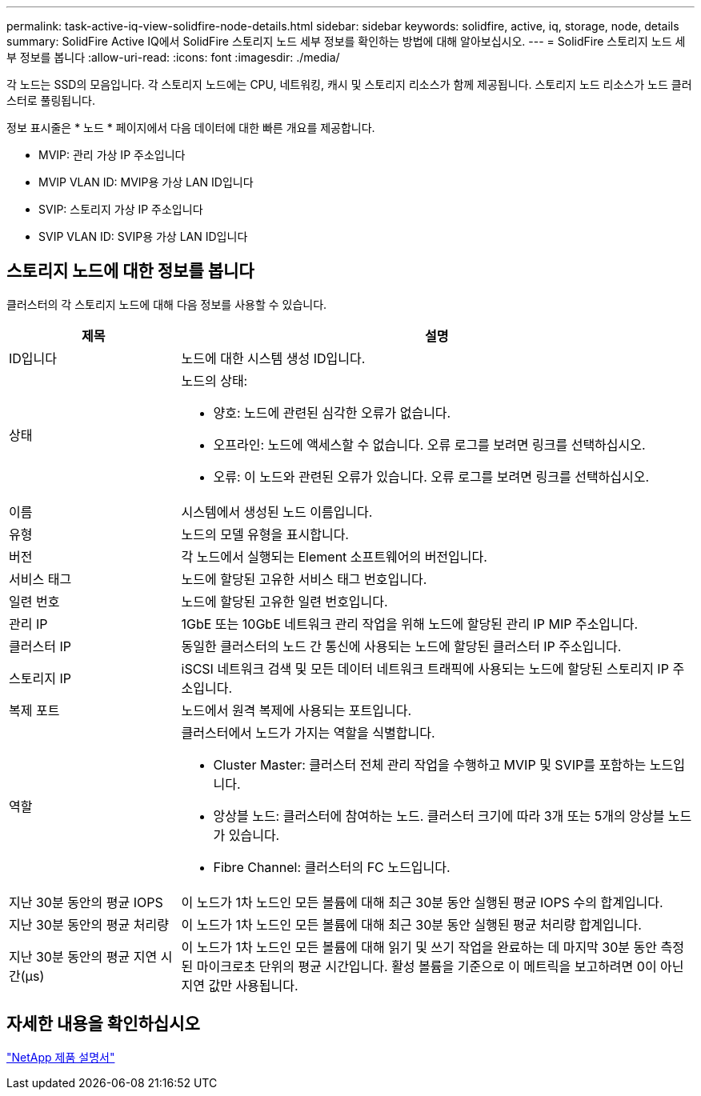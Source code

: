 ---
permalink: task-active-iq-view-solidfire-node-details.html 
sidebar: sidebar 
keywords: solidfire, active, iq, storage, node, details 
summary: SolidFire Active IQ에서 SolidFire 스토리지 노드 세부 정보를 확인하는 방법에 대해 알아보십시오. 
---
= SolidFire 스토리지 노드 세부 정보를 봅니다
:allow-uri-read: 
:icons: font
:imagesdir: ./media/


[role="lead"]
각 노드는 SSD의 모음입니다. 각 스토리지 노드에는 CPU, 네트워킹, 캐시 및 스토리지 리소스가 함께 제공됩니다. 스토리지 노드 리소스가 노드 클러스터로 풀링됩니다.

정보 표시줄은 * 노드 * 페이지에서 다음 데이터에 대한 빠른 개요를 제공합니다.

* MVIP: 관리 가상 IP 주소입니다
* MVIP VLAN ID: MVIP용 가상 LAN ID입니다
* SVIP: 스토리지 가상 IP 주소입니다
* SVIP VLAN ID: SVIP용 가상 LAN ID입니다




== 스토리지 노드에 대한 정보를 봅니다

클러스터의 각 스토리지 노드에 대해 다음 정보를 사용할 수 있습니다.

[cols="25,75"]
|===
| 제목 | 설명 


| ID입니다 | 노드에 대한 시스템 생성 ID입니다. 


| 상태  a| 
노드의 상태:

* 양호: 노드에 관련된 심각한 오류가 없습니다.
* 오프라인: 노드에 액세스할 수 없습니다. 오류 로그를 보려면 링크를 선택하십시오.
* 오류: 이 노드와 관련된 오류가 있습니다. 오류 로그를 보려면 링크를 선택하십시오.




| 이름 | 시스템에서 생성된 노드 이름입니다. 


| 유형 | 노드의 모델 유형을 표시합니다. 


| 버전 | 각 노드에서 실행되는 Element 소프트웨어의 버전입니다. 


| 서비스 태그 | 노드에 할당된 고유한 서비스 태그 번호입니다. 


| 일련 번호 | 노드에 할당된 고유한 일련 번호입니다. 


| 관리 IP | 1GbE 또는 10GbE 네트워크 관리 작업을 위해 노드에 할당된 관리 IP MIP 주소입니다. 


| 클러스터 IP | 동일한 클러스터의 노드 간 통신에 사용되는 노드에 할당된 클러스터 IP 주소입니다. 


| 스토리지 IP | iSCSI 네트워크 검색 및 모든 데이터 네트워크 트래픽에 사용되는 노드에 할당된 스토리지 IP 주소입니다. 


| 복제 포트 | 노드에서 원격 복제에 사용되는 포트입니다. 


| 역할  a| 
클러스터에서 노드가 가지는 역할을 식별합니다.

* Cluster Master: 클러스터 전체 관리 작업을 수행하고 MVIP 및 SVIP를 포함하는 노드입니다.
* 앙상블 노드: 클러스터에 참여하는 노드. 클러스터 크기에 따라 3개 또는 5개의 앙상블 노드가 있습니다.
* Fibre Channel: 클러스터의 FC 노드입니다.




| 지난 30분 동안의 평균 IOPS | 이 노드가 1차 노드인 모든 볼륨에 대해 최근 30분 동안 실행된 평균 IOPS 수의 합계입니다. 


| 지난 30분 동안의 평균 처리량 | 이 노드가 1차 노드인 모든 볼륨에 대해 최근 30분 동안 실행된 평균 처리량 합계입니다. 


| 지난 30분 동안의 평균 지연 시간(µs) | 이 노드가 1차 노드인 모든 볼륨에 대해 읽기 및 쓰기 작업을 완료하는 데 마지막 30분 동안 측정된 마이크로초 단위의 평균 시간입니다. 활성 볼륨을 기준으로 이 메트릭을 보고하려면 0이 아닌 지연 값만 사용됩니다. 
|===


== 자세한 내용을 확인하십시오

https://www.netapp.com/support-and-training/documentation/["NetApp 제품 설명서"^]
